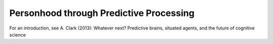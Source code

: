 **Personhood through Predictive Processing**
============================================

For an introduction, see A. Clark (2013): Whatever next? Predictive brains, situated agents, and the future of cognitive science